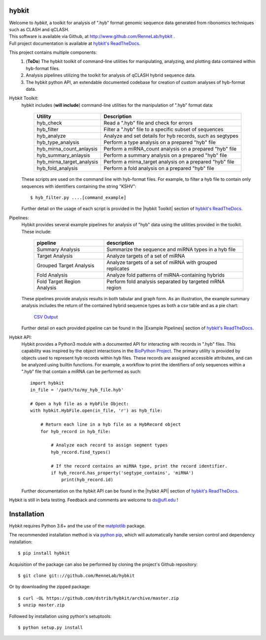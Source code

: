 
hybkit
==================================

.. image:: https://readthedocs.org/projects/hybkit/badge/?version=latest
    :target: https://hybkit.readthedocs.io/en/latest/?badge=latest
    :alt: Documentation Status


| Welcome to *hybkit*, a toolkit for analysis of ".hyb" format genomic sequence data 
  generated from ribonomics techniques such as CLASH and qCLASH. 
| This software is available via Github, at http://www.github.com/RenneLab/hybkit .
| Full project documentation is available at
  `hybkit's ReadTheDocs <https://hybkit.readthedocs.io/>`_.

This project contains multiple components:
    #. (**ToDo**) The hybkit toolkit of command-line utilities for manipulating,
       analyzing, and plotting data contained within hyb-format files.
    #. Analysis pipelines utilizing the toolkit for analysis of qCLASH hybrid sequence data.
    #. The hybkit python API, an extendable documented codebase
       for creation of custom analyses of hyb-format data.

Hybkit Toolkit:
    hybkit includes (**will include**) command-line utilities for the manipulation of ".hyb" format data:

        ============================= =========================================================
        Utility                       Description
        ============================= =========================================================
        hyb_check                     Read a ".hyb" file and check for errors
        hyb_filter                    Filter a ".hyb" file to a specific subset of sequences
        hyb_analyze                   Analyze and set details for hyb records, such as segtypes
        hyb_type_analysis             Perform a type analysis on a prepared "hyb" file
        hyb_mirna_count_anlaysis      Perform a miRNA_count analysis on a prepared "hyb" file
        hyb_summary_anlaysis          Perform a summary analysis on a prepared "hyb" file
        hyb_mirna_target_analysis     Perform a mirna_target analysis on a prepared "hyb" file
        hyb_fold_analysis             Perform a fold analysis on a prepared "hyb" file
        ============================= =========================================================
        
    These scripts are used on the command line with hyb-format files. For example, to filter a 
    hyb file to contain only sequences with identifiers containing the string "KSHV"::

        $ hyb_filter.py ....[command_example]

    Further detail on the usage of each script is provided in 
    the |hybkit Toolkit| section of 
    `hybkit's ReadTheDocs <https://hybkit.readthedocs.io/>`_.

Pipelines:
    Hybkit provides several example pipelines for analysis of "hyb" data using the 
    utilities provided in the toolkit. These include:
    
        ============================= =========================================================
        pipeline                      description
        ============================= =========================================================
        Summary Analysis              Summarize the sequence and miRNA types in a hyb file
        Target Analysis               Analyze targets of a set of miRNA
        Grouped Target Analysis       Analyze targets of a set of miRNA with grouped replicates
        Fold Analysis                 Analyze fold patterns of miRNA-containing hybrids
        Fold Target Region Analysis   Perform fold analysis separated by targeted mRNA region
        ============================= =========================================================

    These pipelines provide analysis results in both tabular and graph form.
    As an illustration, the example summary analysis includes the return of 
    the contained hybrid sequence types as both a csv table and as a pie chart:

        `CSV Output <https://raw.githubusercontent.com/RenneLab/hybkit/master/sample_01_summary_analysis/example_output/combined_analysis_types_hybrids.csv>`_

        .. image:: https://github.com/RenneLab/hybkit/raw/master/sample_01_summary_analysis/example_output/combined_analysis_types_hybrids.png
        .. Comment image /../sample_01_summary_analysis/example_output/combined_analysis_types_hybrids.png

    Further detail on each provided pipeline can be found in 
    the |Example Pipelines| section of  
    `hybkit's ReadTheDocs <https://hybkit.readthedocs.io/>`_.

Hybkit API:
    Hybkit provides a Python3 module with a documented API for interacting with 
    records in ".hyb" files. 
    This capability was inspired by the object interactions in the 
    `BioPython Project <https://biopython.org/>`_. The primary utility is provided by 
    objects used to represent hyb records within hyb files. These records are assigned 
    accessible attributes, and can be analyzed using builtin functions. 
    For example, a workflow to print the identifiers of only sequences within a ".hyb" file
    that contain a miRNA can be performed as such::

        import hybkit
        in_file = '/path/to/my_hyb_file.hyb'

        # Open a hyb file as a HybFile Object:
        with hybkit.HybFile.open(in_file, 'r') as hyb_file:

            # Return each line in a hyb file as a HybRecord object
            for hyb_record in hyb_file:

                # Analyze each record to assign segment types
                hyb_record.find_types()

                # If the record contains an miRNA type, print the record identifier.
                if hyb_record.has_property('segtype_contains', 'miRNA')
                    print(hyb_record.id)

    Further documentation on the hybkit API can be found in the 
    |hybkit API| section of 
    `hybkit's ReadTheDocs <https://hybkit.readthedocs.io/>`_.

Hybkit is still in beta testing. Feedback and comments are welcome to ds@ufl.edu !


Installation
============

Hybkit requires Python 3.6+ and the use of the 
`matplotlib <https://matplotlib.org/>`_ package.

The recommended installation method is via 
`python pip <https://pip.pypa.io/en/stable/>`_, which will 
automatically handle version control and dependency installation::
    
    $ pip install hybkit

Acquisition of the package can also be performed by cloning the project's Github repository::

    $ git clone git:://github.com/RenneLab/hybkit

Or by downloading the zipped package::

    $ curl -OL https://github.com/dstrib/hybkit/archive/master.zip
    $ unzip master.zip

Followed by installation using python's setuptools::

    $ python setup.py install



